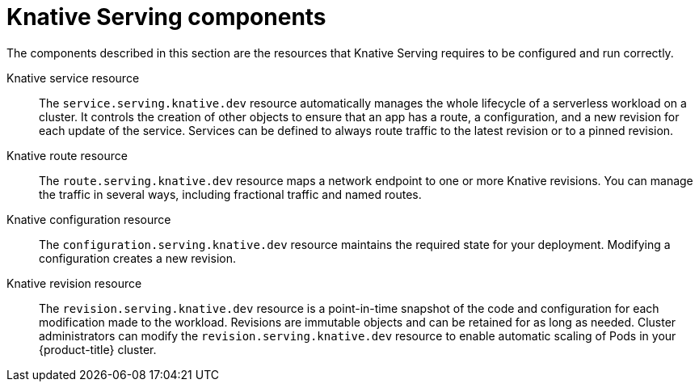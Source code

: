 // Module included in the following assemblies:
//
// * /knative_serving/serverless-knative-serving.adoc

[id="serverless-serving-components_{context}"]
= Knative Serving components
The components described in this section are the resources that Knative Serving requires to be configured and run correctly.

Knative service resource:: The `service.serving.knative.dev` resource automatically manages the whole lifecycle of a serverless workload on a cluster. It controls the creation of other objects to ensure that an app has a route, a configuration, and a new revision for each update of the service. Services can be defined to always route traffic to the latest revision or to a pinned revision.

Knative route resource:: The `route.serving.knative.dev` resource maps a network endpoint to one or more Knative revisions. You can manage the traffic in several ways, including fractional traffic and named routes.

Knative configuration resource:: The `configuration.serving.knative.dev` resource maintains the required state for your deployment. Modifying a configuration creates a new revision.

Knative revision resource:: The `revision.serving.knative.dev` resource is a point-in-time snapshot of the code and configuration for each modification made to the workload. Revisions are immutable objects and can be retained for as long as needed.
Cluster administrators can modify the `revision.serving.knative.dev` resource to enable automatic scaling of Pods in your {product-title} cluster.
